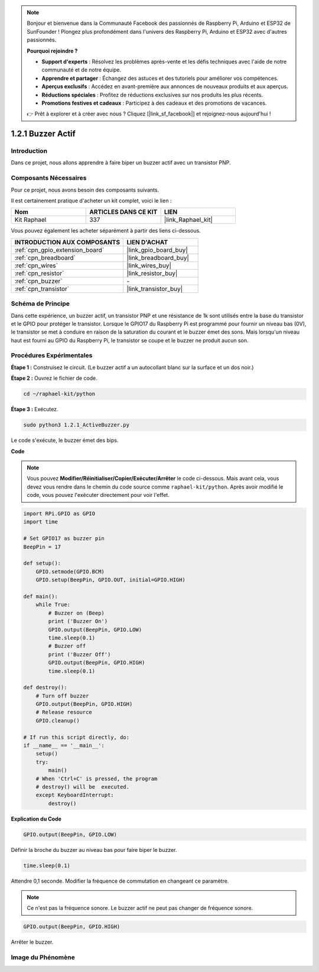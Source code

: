  
.. note::

    Bonjour et bienvenue dans la Communauté Facebook des passionnés de Raspberry Pi, Arduino et ESP32 de SunFounder ! Plongez plus profondément dans l'univers des Raspberry Pi, Arduino et ESP32 avec d'autres passionnés.

    **Pourquoi rejoindre ?**

    - **Support d'experts** : Résolvez les problèmes après-vente et les défis techniques avec l'aide de notre communauté et de notre équipe.
    - **Apprendre et partager** : Échangez des astuces et des tutoriels pour améliorer vos compétences.
    - **Aperçus exclusifs** : Accédez en avant-première aux annonces de nouveaux produits et aux aperçus.
    - **Réductions spéciales** : Profitez de réductions exclusives sur nos produits les plus récents.
    - **Promotions festives et cadeaux** : Participez à des cadeaux et des promotions de vacances.

    👉 Prêt à explorer et à créer avec nous ? Cliquez [|link_sf_facebook|] et rejoignez-nous aujourd'hui !

.. _1.2.1_py:

1.2.1 Buzzer Actif
=======================

Introduction
---------------

Dans ce projet, nous allons apprendre à faire biper un buzzer actif avec
un transistor PNP.

Composants Nécessaires
--------------------------------

Pour ce projet, nous avons besoin des composants suivants.

.. image:: ../img/list_1.2.1.png

Il est certainement pratique d'acheter un kit complet, voici le lien :

.. list-table::
    :widths: 20 20 20
    :header-rows: 1

    *   - Nom	
        - ARTICLES DANS CE KIT
        - LIEN
    *   - Kit Raphael
        - 337
        - |link_Raphael_kit|

Vous pouvez également les acheter séparément à partir des liens ci-dessous.

.. list-table::
    :widths: 30 20
    :header-rows: 1

    *   - INTRODUCTION AUX COMPOSANTS
        - LIEN D'ACHAT

    *   - :ref:`cpn_gpio_extension_board`
        - |link_gpio_board_buy|
    *   - :ref:`cpn_breadboard`
        - |link_breadboard_buy|
    *   - :ref:`cpn_wires`
        - |link_wires_buy|
    *   - :ref:`cpn_resistor`
        - |link_resistor_buy|
    *   - :ref:`cpn_buzzer`
        - \-
    *   - :ref:`cpn_transistor`
        - |link_transistor_buy|

Schéma de Principe
-----------------

Dans cette expérience, un buzzer actif, un transistor PNP et une résistance de 1k sont utilisés 
entre la base du transistor et le GPIO pour protéger le transistor. Lorsque le GPIO17 du 
Raspberry Pi est programmé pour fournir un niveau bas (0V), le transistor se met à conduire 
en raison de la saturation du courant et le buzzer émet des sons. Mais lorsqu'un niveau haut 
est fourni au GPIO du Raspberry Pi, le transistor se coupe et le buzzer ne produit aucun son.

.. image:: ../img/image332.png


Procédures Expérimentales
-------------------------------

**Étape 1 :** Construisez le circuit. (Le buzzer actif a un autocollant blanc sur la surface et un dos noir.)

.. image:: ../img/image104.png

**Étape 2 :** Ouvrez le fichier de code.

.. raw:: html

   <run></run>

.. code-block::

    cd ~/raphael-kit/python

**Étape 3 :** Exécutez.

.. raw:: html

   <run></run>

.. code-block::

    sudo python3 1.2.1_ActiveBuzzer.py

Le code s'exécute, le buzzer émet des bips.

**Code**

.. note::

    Vous pouvez **Modifier/Réinitialiser/Copier/Exécuter/Arrêter** le code ci-dessous. Mais avant cela, vous devez vous rendre dans le chemin du code source comme ``raphael-kit/python``. Après avoir modifié le code, vous pouvez l'exécuter directement pour voir l'effet.


.. raw:: html

    <run></run>

.. code-block:: python

    import RPi.GPIO as GPIO
    import time

    # Set GPIO17 as buzzer pin
    BeepPin = 17

    def setup():
        GPIO.setmode(GPIO.BCM)
        GPIO.setup(BeepPin, GPIO.OUT, initial=GPIO.HIGH)

    def main():
        while True:
            # Buzzer on (Beep)
            print ('Buzzer On')
            GPIO.output(BeepPin, GPIO.LOW)
            time.sleep(0.1)
            # Buzzer off
            print ('Buzzer Off')
            GPIO.output(BeepPin, GPIO.HIGH)
            time.sleep(0.1)

    def destroy():
        # Turn off buzzer
        GPIO.output(BeepPin, GPIO.HIGH)
        # Release resource
        GPIO.cleanup()   

    # If run this script directly, do:
    if __name__ == '__main__':
        setup()
        try:
            main()
        # When 'Ctrl+C' is pressed, the program
        # destroy() will be  executed.
        except KeyboardInterrupt:
            destroy()

**Explication du Code**

.. code-block:: python

    GPIO.output(BeepPin, GPIO.LOW)

Définir la broche du buzzer au niveau bas pour faire biper le buzzer.

.. code-block:: python

    time.sleep(0.1)

Attendre 0,1 seconde. Modifier la fréquence de commutation en 
changeant ce paramètre.

.. note::
    Ce n'est pas la fréquence sonore. Le buzzer actif ne peut pas changer de fréquence sonore.

.. code-block:: python

    GPIO.output(BeepPin, GPIO.HIGH)

Arrêter le buzzer.

Image du Phénomène
---------------------

.. image:: ../img/image105.jpeg
